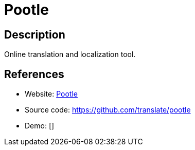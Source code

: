 = Pootle

:Name:          Pootle
:Language:      Pootle
:License:       GPL-3.0
:Topic:         Software Development
:Category:      Localization
:Subcategory:   

// END-OF-HEADER. DO NOT MODIFY OR DELETE THIS LINE

== Description

Online translation and localization tool.

== References

* Website: http://pootle.translatehouse.org[Pootle]
* Source code: https://github.com/translate/pootle[https://github.com/translate/pootle]
* Demo: []
